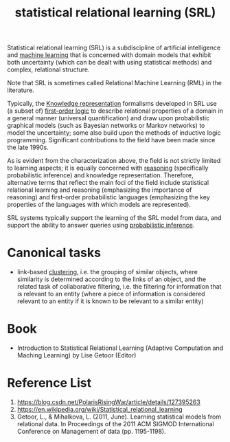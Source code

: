 :PROPERTIES:
:ID:       7f82ddc1-f703-4677-b2fa-fa75af944640
:END:
#+title: statistical relational learning (SRL)
Statistical relational learning (SRL) is a subdiscipline of artificial intelligence and [[id:b1cf8bef-07d8-44c4-bb19-c3362a74463f][machine learning]] that is concerned with domain models that exhibit both uncertainty (which can be dealt with using statistical methods) and complex, relational structure.

Note that SRL is sometimes called Relational Machine Learning (RML) in the literature.

Typically, the [[id:72485e34-a45e-4c8c-a6ff-beb0647a10aa][Knowledge representation]] formalisms developed in SRL use (a subset of) [[id:62a88943-3bee-4ff4-be2f-87d87b32dfcd][first-order logic]] to describe relational properties of a domain in a general manner (universal quantification) and draw upon probabilistic graphical models (such as Bayesian networks or Markov networks) to model the uncertainty; some also build upon the methods of inductive logic programming. Significant contributions to the field have been made since the late 1990s.

As is evident from the characterization above, the field is not strictly limited to learning aspects; it is equally concerned with [[id:91554788-4dbd-4e5d-82f6-6509aac8fb7f][reasoning]] (specifically probabilistic inference) and knowledge representation. Therefore, alternative terms that reflect the main foci of the field include statistical relational learning and reasoning (emphasizing the importance of reasoning) and first-order probabilistic languages (emphasizing the key properties of the languages with which models are represented).

SRL systems typically support the learning of the SRL model from data, and support the ability to answer queries using [[id:511c7df2-096a-4a59-bc8a-cdf14bffea27][probabilistic inference]].

* Canonical tasks
+ link-based [[id:2a3bfdcc-4049-411c-89e0-1d47be248320][clustering]], i.e. the grouping of similar objects, where similarity is determined according to the links of an object, and the related task of collaborative filtering, i.e. the filtering for information that is relevant to an entity (where a piece of information is considered relevant to an entity if it is known to be relevant to a similar entity)

* Book
+ Introduction to Statistical Relational Learning (Adaptive Computation and Maching Learning) by Lise Getoor (Editor)
  
* Reference List
1. https://blog.csdn.net/PolarisRisingWar/article/details/127395263
2. https://en.wikipedia.org/wiki/Statistical_relational_learning
3. Getoor, L., & Mihalkova, L. (2011, June). Learning statistical models from relational data. In Proceedings of the 2011 ACM SIGMOD International Conference on Management of data (pp. 1195-1198).
   
